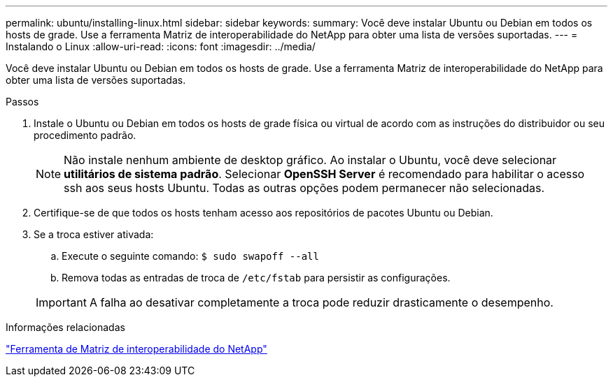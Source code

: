---
permalink: ubuntu/installing-linux.html 
sidebar: sidebar 
keywords:  
summary: Você deve instalar Ubuntu ou Debian em todos os hosts de grade. Use a ferramenta Matriz de interoperabilidade do NetApp para obter uma lista de versões suportadas. 
---
= Instalando o Linux
:allow-uri-read: 
:icons: font
:imagesdir: ../media/


[role="lead"]
Você deve instalar Ubuntu ou Debian em todos os hosts de grade. Use a ferramenta Matriz de interoperabilidade do NetApp para obter uma lista de versões suportadas.

.Passos
. Instale o Ubuntu ou Debian em todos os hosts de grade física ou virtual de acordo com as instruções do distribuidor ou seu procedimento padrão.
+

NOTE: Não instale nenhum ambiente de desktop gráfico. Ao instalar o Ubuntu, você deve selecionar *utilitários de sistema padrão*. Selecionar *OpenSSH Server* é recomendado para habilitar o acesso ssh aos seus hosts Ubuntu. Todas as outras opções podem permanecer não selecionadas.

. Certifique-se de que todos os hosts tenham acesso aos repositórios de pacotes Ubuntu ou Debian.
. Se a troca estiver ativada:
+
.. Execute o seguinte comando: `$ sudo swapoff --all`
.. Remova todas as entradas de troca de `/etc/fstab` para persistir as configurações.


+

IMPORTANT: A falha ao desativar completamente a troca pode reduzir drasticamente o desempenho.



.Informações relacionadas
https://mysupport.netapp.com/matrix["Ferramenta de Matriz de interoperabilidade do NetApp"^]
